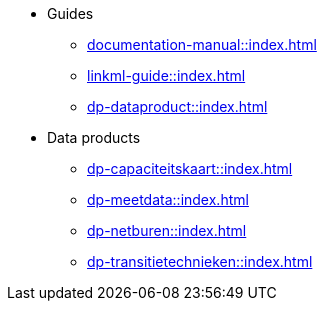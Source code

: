 * Guides
** xref:documentation-manual::index.adoc[]
** xref:linkml-guide::index.adoc[]
** xref:dp-dataproduct::index.adoc[]
* Data products
** xref:dp-capaciteitskaart::index.adoc[]
** xref:dp-meetdata::index.adoc[]
** xref:dp-netburen::index.adoc[]
** xref:dp-transitietechnieken::index.adoc[]
